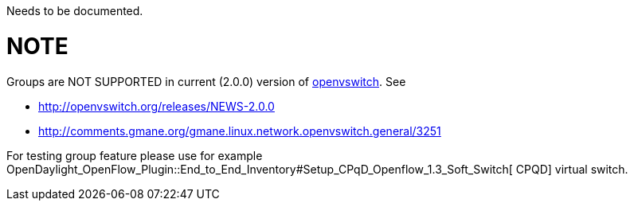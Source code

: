 Needs to be documented.

[[note]]
= NOTE

Groups are NOT SUPPORTED in current (2.0.0) version of
http://www.openvswitch.org/download[openvswitch]. See

* http://openvswitch.org/releases/NEWS-2.0.0
* http://comments.gmane.org/gmane.linux.network.openvswitch.general/3251

For testing group feature please use for example
OpenDaylight_OpenFlow_Plugin::End_to_End_Inventory#Setup_CPqD_Openflow_1.3_Soft_Switch[
CPQD] virtual switch.
